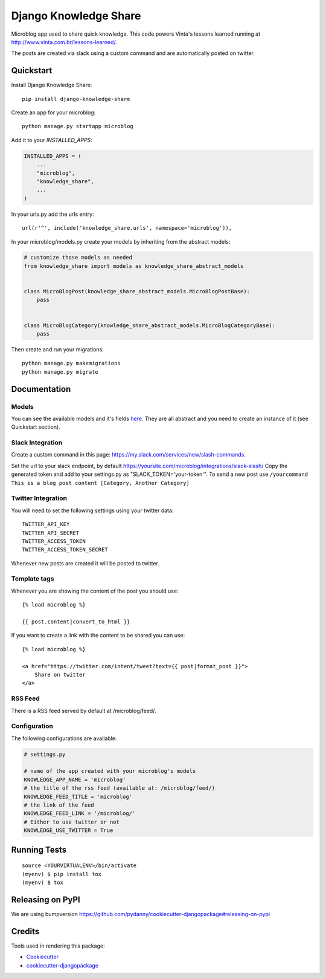 =============================
Django Knowledge Share
=============================

.. image:: https://badge.fury.io/py/django-knowledge-share.svg
    :target: https://badge.fury.io/py/django-knowledge-share

.. image:: https://travis-ci.org/vintasoftware/django-knowledge-share.svg?branch=master
    :target: https://travis-ci.org/vintasoftware/django-knowledge-share

.. image:: https://codecov.io/gh/vintasoftware/django-knowledge-share/branch/master/graph/badge.svg
    :target: https://codecov.io/gh/vintasoftware/django-knowledge-share

Microblog app used to share quick knowledge. This code powers Vinta's lessons learned
running at http://www.vinta.com.br/lessons-learned/.

The posts are created via slack using a custom command and are automatically posted on twitter.

Quickstart
----------

Install Django Knowledge Share::

    pip install django-knowledge-share

Create an app for your microblog::

    python manage.py startapp microblog

Add it to your `INSTALLED_APPS`:

.. code-block:: python

    INSTALLED_APPS = (
        ...
        "microblog",
        "knowledge_share",
        ...
    )

In your urls.py add the urls entry::

    url(r'^', include('knowledge_share.urls', namespace='microblog')),

In your microblog/models.py create your models by inheriting from the abstract models:

.. code-block:: python

    # customize those models as needed
    from knowledge_share import models as knowledge_share_abstract_models


    class MicroBlogPost(knowledge_share_abstract_models.MicroBlogPostBase):
        pass


    class MicroBlogCategory(knowledge_share_abstract_models.MicroBlogCategoryBase):
        pass

Then create and run your migrations::

    python manage.py makemigrations
    python manage.py migrate


Documentation
-------------

Models
~~~~~~

You can see the available models and it's fields `here
<knowledge_share/models.py>`_. They are all abstract and you need to create an instance of it (see Quickstart section).

Slack Integration
~~~~~~~~~~~~~~~~~

Create a custom command in this page: `https://my.slack.com/services/new/slash-commands <https://my.slack.com/services/new/slash-commands>`_.

Set the url to your slack endpoint, by default https://yoursite.com/microblog/integrations/slack-slash/
Copy the generated token and add to your settings.py as "SLACK_TOKEN='your-token'".
To send a new post use ``/yourcommand This is a blog post content [Category, Another Category]``

Twitter Integration
~~~~~~~~~~~~~~~~~~~

You will need to set the following settings using your twitter data::

    TWITTER_API_KEY
    TWITTER_API_SECRET
    TWITTER_ACCESS_TOKEN
    TWITTER_ACCESS_TOKEN_SECRET

Whenever new posts are created it will be posted to twitter.

Template tags
~~~~~~~~~~~~~

Whenever you are showing the content of the post you should use::

    {% load microblog %}

    {{ post.content|convert_to_html }}

If you want to create a link with the content to be shared you can use::

    {% load microblog %}

    <a href="https://twitter.com/intent/tweet?text={{ post|format_post }}">
        Share on twitter
    </a>

RSS Feed
~~~~~~~~

There is a RSS feed served by default at /microblog/feed/.

Configuration
~~~~~~~~~~~~~

The following configurations are available:

.. code-block:: python

    # settings.py

    # name of the app created with your microblog's models
    KNOWLEDGE_APP_NAME = 'microblog'
    # the title of the rss feed (available at: /microblog/feed/)
    KNOWLEDGE_FEED_TITLE = 'microblog'
    # the link of the feed
    KNOWLEDGE_FEED_LINK = '/microblog/'
    # Either to use twitter or not
    KNOWLEDGE_USE_TWITTER = True


Running Tests
-------------

::

    source <YOURVIRTUALENV>/bin/activate
    (myenv) $ pip install tox
    (myenv) $ tox

Releasing on PyPI
-----------------

We are using bumpversion https://github.com/pydanny/cookiecutter-djangopackage#releasing-on-pypi

Credits
-------

Tools used in rendering this package:

*  Cookiecutter_
*  `cookiecutter-djangopackage`_

.. _Cookiecutter: https://github.com/audreyr/cookiecutter
.. _`cookiecutter-djangopackage`: https://github.com/pydanny/cookiecutter-djangopackage
